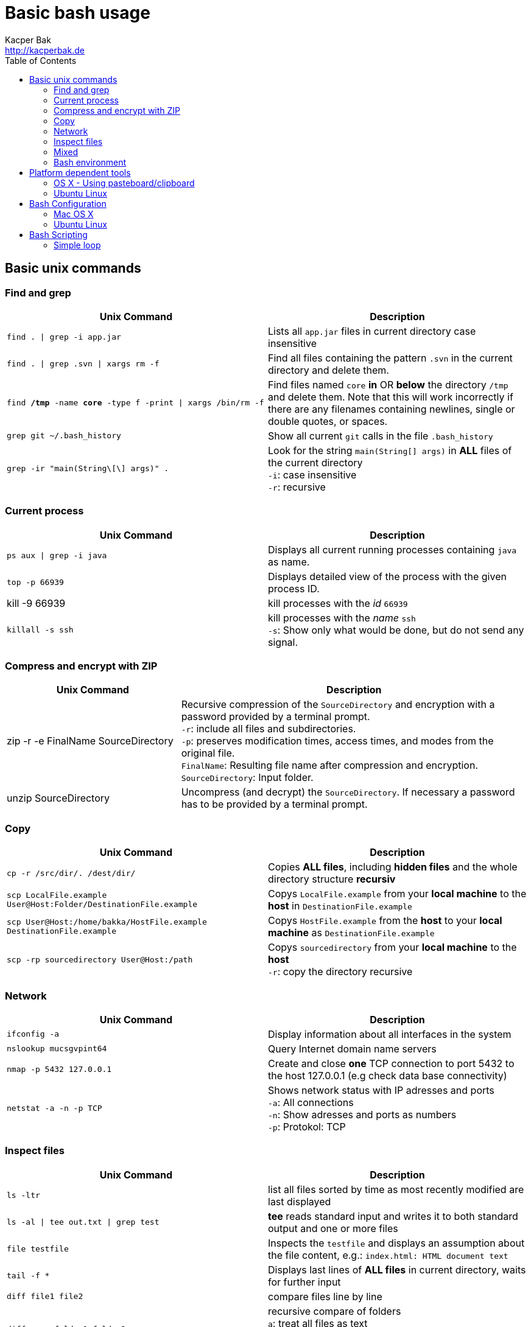 = Basic bash usage
Kacper Bak <http://kacperbak.de>
:toc:

:author: Kacper Bak
:homepage: http://kacperbak.de
:imagesdir: ./img
:docinfo1: docinfo-footer.html

== Basic unix commands

=== Find and grep
[cols="1,1" options="header"]
|===

|Unix Command                                                   |Description
|`find . \| grep -i app.jar`                                    |Lists all `app.jar` files in current directory case insensitive
|`find . \| grep .svn \| xargs  rm -f`                          |Find all files containing the pattern `.svn` in the current directory and delete them.
|`find */tmp* -name *core* -type f -print \| xargs /bin/rm -f`  |Find files named `core` *in* OR *below* the directory `/tmp` and delete them. Note that this will work incorrectly if there are any filenames containing newlines, single or double quotes, or spaces.
|`grep git ~/.bash_history`                                     |Show all current `git` calls in the file `.bash_history`
|`grep -ir "main(String\[\] args)" .`                           |Look for the string `main(String[] args)` in *ALL* files of the current directory +
                                                                `-i`: case insensitive +
                                                                `-r`: recursive
|===

=== Current process
[cols="1,1" options="header"]

|===

|Unix Command                                                   |Description
|`ps aux \| grep -i java`                                       |Displays all current running processes containing `java` as name.
|`top -p 66939`                                                 |Displays detailed view of the process with the given process ID.
|kill -9 66939                                                  |kill processes with the _id_ `66939`
|`killall -s ssh`                                               |kill processes with the _name_ `ssh` +
                                                                `-s`:  Show only what would be done, but do not send any signal.
|===

=== Compress and encrypt with ZIP

[cols="1,2" options="header"]
|===

|Unix Command                                                   |Description
|zip -r -e FinalName SourceDirectory                            |Recursive compression of the `SourceDirectory` and encryption with a password provided by a terminal prompt. +
                                                                `-r`: include all files and subdirectories. +
                                                                `-p`: preserves modification times, access times, and modes from the original file. +
                                                                `FinalName`: Resulting file name after compression and encryption. +
                                                                `SourceDirectory`: Input folder.
|unzip SourceDirectory                                          |Uncompress (and decrypt) the `SourceDirectory`. If necessary a password has to be provided by a terminal prompt.

|===

=== Copy
[cols="1,1" options="header"]
|===

|Unix Command                                                           |Description
|`cp -r /src/dir/. /dest/dir/`                                          |Copies *ALL files*, including *hidden files* and the whole directory structure *recursiv*
|`scp LocalFile.example User@Host:Folder/DestinationFile.example`       |Copys `LocalFile.example` from your *local machine* to the *host* in `DestinationFile.example`
|`scp User@Host:/home/bakka/HostFile.example DestinationFile.example`   |Copys `HostFile.example` from the *host* to your *local machine* as `DestinationFile.example`
|`scp -rp sourcedirectory User@Host:/path`                              |Copys `sourcedirectory` from your *local machine* to the *host* +
                                                                        `-r`: copy the directory recursive +
|===

=== Network
[cols="1,1" options="header"]

|===

|Unix Command                   |Description
|`ifconfig -a`                  |Display information about all interfaces in the system
|`nslookup mucsgvpint64`        |Query Internet domain name servers
|`nmap -p 5432 127.0.0.1`       |Create and close *one* TCP connection to port 5432 to the host 127.0.0.1 (e.g check data base connectivity)
|`netstat -a -n -p TCP`         |Shows network status with IP adresses and ports +
                                `-a`: All connections +
                                `-n`: Show adresses and ports as numbers +
                                `-p`: Protokol: TCP
|===

=== Inspect files
[cols="1,1" options="header"]
|===

|Unix Command                           |Description
|`ls -ltr`                              |list all files sorted by time as most recently modified are last displayed
|`ls -al \| tee out.txt \| grep test`   |*tee* reads standard input and writes it to both standard output and one or more files
|`file testfile`                        |Inspects the `testfile` and displays an assumption about the file content, e.g.: `index.html: HTML document text`
|`tail -f *`                            |Displays last lines of *ALL files* in current directory, waits for further input
|`diff file1 file2`                     |compare files line by line
|`diff -arq folder1 folder2`            |recursive compare of folders +
                                        `a`: treat all files as text +
                                        `r`: recursive compare of subdirectories +
                                        `q`: output only whether files differ
|===

=== Mixed
[cols="1,1" options="header"]
|===

|Unix Command                                   |Description
|`shutdown -h now`                              |halt and close down the system immediately, requires `sudo`
|`echo "myLine" >> file.txt`                    |Write the String 'myLine' inside of the file `file.txt`
|`df -h`                                        |Displays statistics about the amount of free disk space in "Human-readable" output.
|`du -sh folderName OR fileName`                |Displays size in human readable format of `folderName` OR `fileName`
|`mkdir -p src/main/java`                       |Creates a parent directory `src`, a child directory `main` and another child `java`
|`chown -R bakka /home/bakka`                   |Change ownership of directory `/home/bakka` to user `bakka` ALL including files and subdirectories are affected.
|`tar zxfv file.tar.gz`                         |*tar* process stream files +
                                                `z`: uncompress gunzip +
                                                `x`: extraxt +
                                                `f`: force overwrite existing +
                                                `v`: verbose
|===

=== Bash environment
[cols="1,1" options="header"]
|===

|Unix Command                       |Description
|`printenv`                         |List ALL environment variables
|`whereis ssh`                      |locate the program `ssh`

|===


== Platform dependent tools

=== OS X - Using pasteboard/clipboard

[cols="1,1" options="header"]
|===

|Command                    |Description
|`pwd \| pbcopy`            |(1) Copies current directory inside the clipboard
|`cd `pbpaste``             |(2) changes directory to the value inside clipboard

|===

=== Ubuntu Linux

[cols="1,1" options="header"]
|===
|Linux Command                      |Description
|`dpkg -i package.deb`              |Installs debian package `package.deb`, requires `sudo`
|`apt-get update`                   |Update debian package list
|`apt-get install ExmpPackage`      |Installs `ExmpPackage`
|`apt-get remove ExmpPackage`       |Removes `ExmpPackage`
|`apt-get purge ExmpPackage`        |Removes `ExmpPackage` and wipeouts any configuration
|`apt-get autoremove ExmpPackage`   |Removes obsolete dependencies from `ExmpPackage`.
|===

== Bash Configuration

=== Mac OS X
* http://apple.stackexchange.com/questions/71101/how-do-i-make-%E2%8C%98%E2%86%90-and-%E2%8C%98%E2%86%92-work-for-home-end-combo-for-terminal[move cursor to beginning of line | move cursor to end of line]

=== Ubuntu Linux

==== Setting global environment variables for login and sub shells

.Trivial definitions
A *login shell* is started on system boot process. It's the one where the user is going to be authenticated by its credentials (username, password). All user specific configurations are loaded on this point for the user. Other shells started from this point, derive the settings from the login shell and are called *sub shells* (like the manual start of the terminal program that runs the shell in a window).
To see another *login shell* you can leave your desktop with `Ctrl + Alt + F1` and go back with `Ctrl + Alt + F7`.
Another example of a *login shell* is the connection via `ssh`.


Lets configure some environment variables for the *login shells* as a system wide configuration.

./etc/profile: system-wide .profile file for the Bourne shell
....
# JDK 8 export
export JAVA_HOME='/home/bakka/java/jdk1.8.0_65' <1>
export PATH="$JAVA_HOME/bin:$PATH" <2>
....

<1> The use of single quotation marks for `JAVA_HOME` causes interpolation to be *suppressed*! Only single quotation marks within the URL need be escaped.
<2> Double quotation marks in the second assignment allow interpolation.

Verify this global setting for *login shells* via the command `sh -l -c 'printenv JAVA_HOME'` that should result in:
....
/home/bakka/java/jdk1.8.0_65
....

Ok that works, but what about the sub shells those have to derive the global setting from `/etc/profile`?
We simple evaluate the `/etc/profile` file and execute it in the current context with the `source` command inside of `.bashrc` that is called on each sub shell creation for the current user.

.~/.bashrc: executed by bash(1) for non-login shells.
....
source /etc/profile
....

Check this result with `echo $JAVA_HOME` that should return:
....
/home/bakka/java/jdk1.8.0_65
....

Note:

If `.bashrc` does not exist in your home folder create one and make sure it is referenced in `~/.profile` like that:
....
# ~/.profile: executed by Bourne-compatible login shells.

if [ "$BASH" ]; then
  if [ -f ~/.bashrc ]; then
    . ~/.bashrc
  fi
fi
....
As an alternative define `source /etc/profile` directly in `~/.profile`.


==== Current folder in bash prompt

Prompt shows only current directory in ubuntu-bash.

....
export PS1='\u@\h:\W$ '
....

== Bash Scripting

=== Simple loop

Loop: for each file that end with `jpg` rename the file to the current name with the prefix `my.`
....
for i in *.jpg; do mv "$i" "my.$i"; done
....

